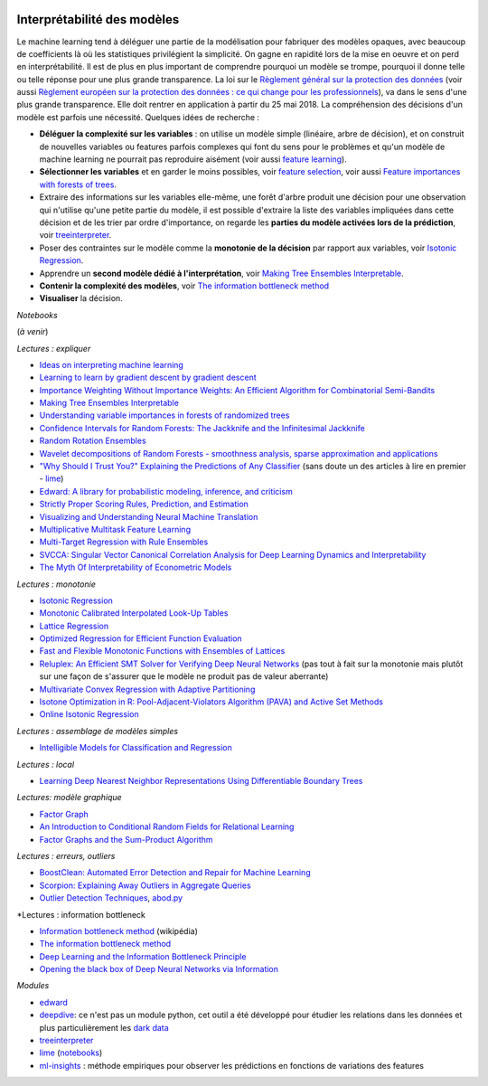 
.. |pyecopng| image:: _static/pyeco.png
    :height: 20
    :alt: Economie
    :target: http://www.xavierdupre.fr/app/ensae_teaching_cs/helpsphinx3/td_2a_notions.html#pour-un-profil-plutot-economiste

.. |pystatpng| image:: _static/pystat.png
    :height: 20
    :alt: Statistique
    :target: http://www.xavierdupre.fr/app/ensae_teaching_cs/helpsphinx3/td_2a_notions.html#pour-un-profil-plutot-data-scientist

|pyecopng| |pystatpng|

.. _l-interpretabilite-ml:

Interprétabilité des modèles
++++++++++++++++++++++++++++

.. index:: transparence, protection des données, loi européenne

Le machine learning tend à déléguer une partie de la modélisation pour
fabriquer des modèles opaques, avec beaucoup de coefficients
là où les statistiques privilégient la simplicité.
On gagne en rapidité lors de la mise en oeuvre et on perd
en interprétabilité. Il est de plus en plus important de comprendre pourquoi un
modèle se trompe, pourquoi il donne telle ou telle réponse pour une plus grande
transparence. La loi sur le
`Règlement général sur la protection des données <https://fr.wikipedia.org/wiki/R%C3%A8glement_g%C3%A9n%C3%A9ral_sur_la_protection_des_donn%C3%A9es>`_
(voir aussi
`Règlement européen sur la protection des données : ce qui change pour les professionnels <https://www.cnil.fr/fr/reglement-europeen-sur-la-protection-des-donnees-ce-qui-change-pour-les-professionnels>`_),
va dans le sens d'une plus grande transparence.
Elle doit rentrer en application à partir du 25 mai 2018.
La compréhension des décisions d'un modèle est parfois
une nécessité. Quelques idées de recherche :

* **Déléguer la complexité sur les variables** : on utilise un modèle simple
  (linéaire, arbre de décision), et on construit de nouvelles variables ou features
  parfois complexes qui font du sens pour le problèmes et qu'un modèle de machine
  learning ne pourrait pas reproduire aisément
  (voir aussi `feature learning <https://en.wikipedia.org/wiki/Feature_learning>`_).
* **Sélectionner les variables** et en garder le moins possibles,
  voir `feature selection <https://en.wikipedia.org/wiki/Feature_selection>`_,
  voir aussi `Feature importances with forests of trees <http://scikit-learn.org/stable/auto_examples/ensemble/plot_forest_importances.html>`_.
* Extraire des informations sur les variables elle-même,
  une forêt d'arbre produit une décision pour une observation qui n'utilise
  qu'une petite partie du modèle, il est possible d'extraire la liste
  des variables impliquées dans cette décision et de les trier
  par ordre d'importance, on regarde les
  **parties du modèle activées lors de la prédiction**,
  voir `treeinterpreter <https://pypi.python.org/pypi/treeinterpreter>`_.
* Poser des contraintes sur le modèle comme la **monotonie de la décision**
  par rapport aux variables, voir `Isotonic Regression <https://en.wikipedia.org/wiki/Isotonic_regression>`_.
* Apprendre un **second modèle dédié à l'interprétation**,
  voir `Making Tree Ensembles Interpretable <https://arxiv.org/pdf/1606.05390v1.pdf>`_.
* **Contenir la complexité des modèles**,
  voir `The information bottleneck method <https://arxiv.org/pdf/physics/0004057.pdf>`_
* **Visualiser** la décision.

*Notebooks*

(*à venir*)

*Lectures : expliquer*

* `Ideas on interpreting machine learning <https://www.oreilly.com/ideas/ideas-on-interpreting-machine-learning>`_
* `Learning to learn by gradient descent by gradient descent <https://arxiv.org/pdf/1606.04474.pdf>`_
* `Importance Weighting Without Importance Weights: An Efficient Algorithm for Combinatorial Semi-Bandits <http://jmlr.org/papers/volume17/15-091/15-091.pdf>`_
* `Making Tree Ensembles Interpretable <https://arxiv.org/pdf/1606.05390v1.pdf>`_
* `Understanding variable importances in forests of randomized trees <http://papers.nips.cc/paper/4928-understanding-variable-importances-in-forests-of-randomized-trees.pdf>`_
* `Confidence Intervals for Random Forests: The Jackknife and the Infinitesimal Jackknife <http://jmlr.csail.mit.edu/papers/volume15/wager14a/wager14a.pdf>`_
* `Random Rotation Ensembles <http://www.jmlr.org/papers/volume17/blaser16a/blaser16a.pdf>`_
* `Wavelet decompositions of Random Forests - smoothness analysis, sparse approximation and applications <http://www.jmlr.org/papers/volume17/15-203/15-203.pdf>`_
* `"Why Should I Trust You?" Explaining the Predictions of Any Classifier <http://arxiv.org/pdf/1602.04938v1.pdf>`_
  (sans doute un des articles à lire en premier - `lime <https://github.com/marcotcr/lime>`_)
* `Edward: A library for probabilistic modeling, inference, and criticism <https://arxiv.org/pdf/1610.09787.pdf>`_
* `Strictly Proper Scoring Rules, Prediction, and Estimation <https://www.cs.duke.edu/courses/spring17/compsci590.2/Gneiting2007jasa.pdf>`_
* `Visualizing and Understanding Neural Machine Translation <http://www.aclweb.org/anthology/P/P17/P17-1106.pdf>`_
* `Multiplicative Multitask Feature Learning <http://jmlr.org/papers/v17/15-234.html>`_
* `Multi-Target Regression with Rule Ensembles <http://www.jmlr.org/papers/volume13/aho12a/aho12a.pdf>`_
* `SVCCA: Singular Vector Canonical Correlation Analysis for Deep Learning Dynamics and Interpretability <https://arxiv.org/pdf/1706.05806.pdf>`_
* `The Myth Of Interpretability of Econometric Models <http://freakonometrics.hypotheses.org/51752>`_

*Lectures : monotonie*

* `Isotonic Regression <https://en.wikipedia.org/wiki/Isotonic_regression>`_
* `Monotonic Calibrated Interpolated Look-Up Tables <http://jmlr.org/papers/v17/15-243.html>`_
* `Lattice Regression <https://papers.nips.cc/paper/3694-lattice-regression.pdf>`_
* `Optimized Regression for Efficient Function Evaluation <http://ieeexplore.ieee.org/document/6203580/?reload=true>`_
* `Fast and Flexible Monotonic Functions with Ensembles of Lattices <https://papers.nips.cc/paper/6377-fast-and-flexible-monotonic-functions-with-ensembles-of-lattices.pdf>`_
* `Reluplex: An Efficient SMT Solver for Verifying Deep Neural Networks <https://arxiv.org/abs/1702.01135>`_
  (pas tout à fait sur la monotonie mais plutôt sur une façon de s'assurer que le modèle
  ne produit pas de valeur aberrante)
* `Multivariate Convex Regression with Adaptive Partitioning <http://www.jmlr.org/papers/volume14/hannah13a/hannah13a.pdf>`_
* `Isotone Optimization in R: Pool-Adjacent-Violators Algorithm (PAVA) and Active Set Methods <http://gifi.stat.ucla.edu/janspubs/2009/reports/deleeuw_hornik_mair_R_09.pdf>`_
* `Online Isotonic Regression <http://proceedings.mlr.press/v49/kotlowski16.pdf>`_

*Lectures : assemblage de modèles simples*

* `Intelligible Models for Classification and Regression <http://www.cs.cornell.edu/~yinlou/papers/lou-kdd12.pdf>`_

*Lectures : local*

* `Learning Deep Nearest Neighbor Representations Using Differentiable Boundary Trees <https://arxiv.org/abs/1702.08833>`_

*Lectures: modèle graphique*

* `Factor Graph <http://deepdive.stanford.edu/assets/factor_graph.pdf>`_
* `An Introduction to Conditional Random Fields for Relational Learning <http://people.cs.umass.edu/~mccallum/papers/crf-tutorial.pdf>`_
* `Factor Graphs and the Sum-Product Algorithm <http://www.comm.utoronto.ca/~frank/papers/KFL01.pdf>`_

*Lectures : erreurs, outliers*

* `BoostClean: Automated Error Detection and Repair for Machine Learning <https://arxiv.org/abs/1711.01299>`_
* `Scorpion: Explaining Away Outliers in Aggregate Queries <http://sirrice.github.io/files/papers/scorpion-vldb13.pdf>`_
* `Outlier Detection Techniques <https://www.siam.org/meetings/sdm10/tutorial3.pdf>`_,
  `abod.py <https://github.com/MarinYoung4596/OutlierDetection/tree/master/OutlierDetection/Python%20Implementation>`_

*Lectures : information bottleneck

* `Information bottleneck method <https://en.wikipedia.org/wiki/Information_bottleneck_method>`_ (wikipédia)
* `The information bottleneck method <https://arxiv.org/pdf/physics/0004057.pdf>`_
* `Deep Learning and the Information Bottleneck Principle <https://arxiv.org/pdf/1503.02406.pdf>`_
* `Opening the black box of Deep Neural Networks via Information <https://arxiv.org/pdf/1703.00810.pdf>`_

*Modules*

* `edward <http://edwardlib.org/>`_
* `deepdive <http://deepdive.stanford.edu/>`_: ce n'est pas un module python,
  cet outil a été développé pour étudier les relations dans les données et plus
  particulièrement les `dark data <https://en.wikipedia.org/wiki/Dark_data>`_
* `treeinterpreter <https://pypi.python.org/pypi/treeinterpreter>`_
* `lime <https://github.com/marcotcr/lime>`_ (`notebooks <https://github.com/marcotcr/lime/tree/master/doc/notebooks>`_)
* `ml-insights <https://ml-insights.readthedocs.io/en/latest/>`_ :
  méthode empiriques pour observer les prédictions en fonctions
  de variations des features
